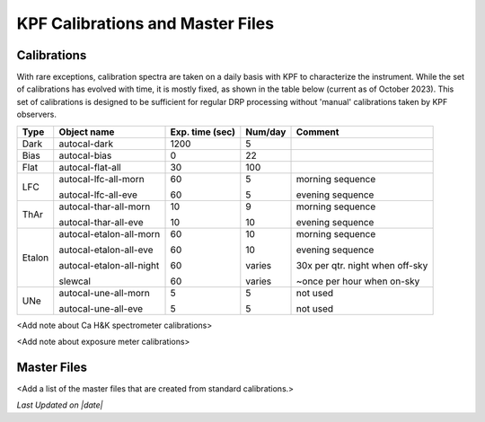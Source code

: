 KPF Calibrations and Master Files
=================================

Calibrations
------------

With rare exceptions, calibration spectra are taken on a daily basis with KPF to characterize the instrument.  While the set of calibrations has evolved with time, it is mostly fixed, as shown in the table below (current as of October 2023).  This set of calibrations is designed to be sufficient for regular DRP processing without 'manual' calibrations taken by KPF observers.

======  ===========================  ===============  =======  ==================
Type    Object name                  Exp. time (sec)  Num/day  Comment
======  ===========================  ===============  =======  ==================
Dark    autocal-dark                 1200             5          
Bias    autocal-bias                 0                22
Flat    autocal-flat-all             30               100
LFC     autocal-lfc-all-morn         60               5        morning sequence

        autocal-lfc-all-eve          60               5        evening sequence
ThAr    autocal-thar-all-morn        10               9        morning sequence

        autocal-thar-all-eve         10               10       evening sequence
Etalon  autocal-etalon-all-morn      60               10       morning sequence

        autocal-etalon-all-eve       60               10       evening sequence

        autocal-etalon-all-night     60               varies   30x per qtr. night when off-sky

        slewcal                      60               varies   ~once per hour when on-sky
UNe     autocal-une-all-morn         5                5        not used

        autocal-une-all-eve          5                5        not used 
======  ===========================  ===============  =======  ==================


<Add note about Ca H&K spectrometer calibrations>

<Add note about exposure meter calibrations>

Master Files
------------

<Add a list of the master files that are created from standard calibrations.>

.. |date| date::
*Last Updated on |date|*
